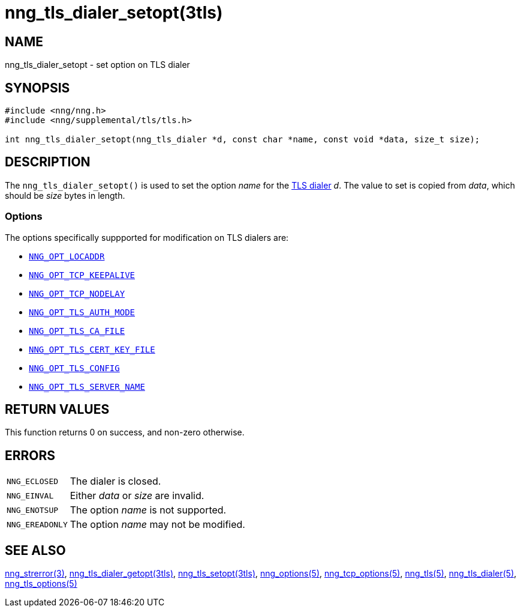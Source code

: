 = nng_tls_dialer_setopt(3tls)
//
// Copyright 2019 Staysail Systems, Inc. <info@staysail.tech>
// Copyright 2018 Capitar IT Group BV <info@capitar.com>
// Copyright 2019 Devolutions <info@devolutions.net>
//
// This document is supplied under the terms of the MIT License, a
// copy of which should be located in the distribution where this
// file was obtained (LICENSE.txt).  A copy of the license may also be
// found online at https://opensource.org/licenses/MIT.
//

== NAME

nng_tls_dialer_setopt - set option on TLS dialer

== SYNOPSIS

[source, c]
----
#include <nng/nng.h>
#include <nng/supplemental/tls/tls.h>

int nng_tls_dialer_setopt(nng_tls_dialer *d, const char *name, const void *data, size_t size);
----

== DESCRIPTION

The `nng_tls_dialer_setopt()` is used to set the option _name_ for the
<<nng_tls_dialer.5#,TLS dialer>> _d_.
The value to set is copied from _data_, which should be _size_ bytes
in length.

=== Options

The options specifically suppported for modification on TLS dialers are:

* <<nng_options.5#NNG_OPT_LOCADDR,`NNG_OPT_LOCADDR`>>
* <<nng_tcp_options.5#NNG_OPT_TCP_KEEPALIVE,`NNG_OPT_TCP_KEEPALIVE`>>
* <<nng_tcp_options.5#NNG_OPT_TCP_NODELAY,`NNG_OPT_TCP_NODELAY`>>
* <<nng_tls_options.5#NNG_OPT_TLS_AUTH_MODE,`NNG_OPT_TLS_AUTH_MODE`>>
* <<nng_tls_options.5#NNG_OPT_TLS_CA_FILE,`NNG_OPT_TLS_CA_FILE`>>
* <<nng_tls_options.5#NNG_OPT_TLS_CERT_KEY_FILE,`NNG_OPT_TLS_CERT_KEY_FILE`>>
* <<nng_tls_options.5#NNG_OPT_TLS_CONFIG,`NNG_OPT_TLS_CONFIG`>>
* <<nng_tls_options.5#NNG_OPT_TLS_SERVER_NAME,`NNG_OPT_TLS_SERVER_NAME`>>

== RETURN VALUES

This function returns 0 on success, and non-zero otherwise.

== ERRORS

[horizontal]
`NNG_ECLOSED`:: The dialer is closed.
`NNG_EINVAL`:: Either _data_ or _size_ are invalid.
`NNG_ENOTSUP`:: The option _name_ is not supported.
`NNG_EREADONLY`:: The option _name_ may not be modified.

== SEE ALSO

[.text-left]
<<nng_strerror.3#,nng_strerror(3)>>,
<<nng_tls_dialer_getopt.3tls#,nng_tls_dialer_getopt(3tls)>>,
<<nng_tls_setopt.3tls#,nng_tls_setopt(3tls)>>,
<<nng_options.5#,nng_options(5)>>,
<<nng_tcp_options.5#,nng_tcp_options(5)>>,
<<nng_tls.5#,nng_tls(5)>>,
<<nng_tls_dialer.5#,nng_tls_dialer(5)>>,
<<nng_tls_options.5#,nng_tls_options(5)>>
